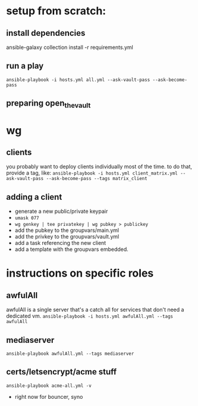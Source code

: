 * setup from scratch:
** install dependencies
ansible-galaxy collection install -r requirements.yml

** run a play
~ansible-playbook -i hosts.yml all.yml --ask-vault-pass --ask-become-pass~

** preparing open_the_vault

* wg
  
** clients
you probably want to deploy clients individually most of the time. to do that, provide a tag, like:
~ansible-playbook -i hosts.yml client_matrix.yml --ask-vault-pass --ask-become-pass --tags matrix_client~

** adding a client
   - generate a new public/private keypair
   - ~umask 077~
   - ~wg genkey | tee privatekey | wg pubkey > publickey~
   - add the pubkey to the groupvars/main.yml
   - add the privkey to the groupvars/vault.yml
   - add a task referencing the new client
   - add a template with the groupvars embedded.

* instructions on specific roles
** awfulAll
awfulAll is a single server that's a catch all for services that don't need a dedicated vm.
~ansible-playbook -i hosts.yml awfulAll.yml --tags awfulAll~
** mediaserver
~ansible-playbook awfulAll.yml --tags mediaserver~
** certs/letsencrypt/acme stuff
   ~ansible-playbook acme-all.yml -v~
   - right now for bouncer, syno
   


